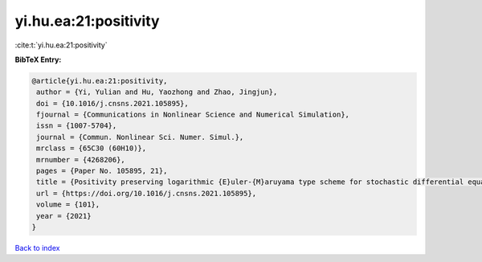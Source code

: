 yi.hu.ea:21:positivity
======================

:cite:t:`yi.hu.ea:21:positivity`

**BibTeX Entry:**

.. code-block:: bibtex

   @article{yi.hu.ea:21:positivity,
    author = {Yi, Yulian and Hu, Yaozhong and Zhao, Jingjun},
    doi = {10.1016/j.cnsns.2021.105895},
    fjournal = {Communications in Nonlinear Science and Numerical Simulation},
    issn = {1007-5704},
    journal = {Commun. Nonlinear Sci. Numer. Simul.},
    mrclass = {65C30 (60H10)},
    mrnumber = {4268206},
    pages = {Paper No. 105895, 21},
    title = {Positivity preserving logarithmic {E}uler-{M}aruyama type scheme for stochastic differential equations},
    url = {https://doi.org/10.1016/j.cnsns.2021.105895},
    volume = {101},
    year = {2021}
   }

`Back to index <../By-Cite-Keys.rst>`_
